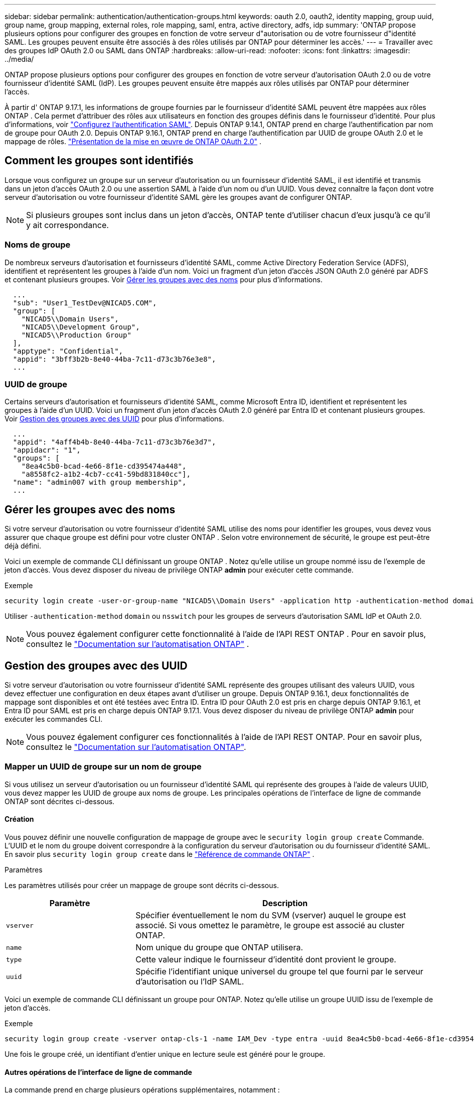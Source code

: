 ---
sidebar: sidebar 
permalink: authentication/authentication-groups.html 
keywords: oauth 2.0, oauth2, identity mapping, group uuid, group name, group mapping, external roles, role mapping, saml, entra, active directory, adfs, idp 
summary: 'ONTAP propose plusieurs options pour configurer des groupes en fonction de votre serveur d"autorisation ou de votre fournisseur d"identité SAML. Les groupes peuvent ensuite être associés à des rôles utilisés par ONTAP pour déterminer les accès.' 
---
= Travailler avec des groupes IdP OAuth 2.0 ou SAML dans ONTAP
:hardbreaks:
:allow-uri-read: 
:nofooter: 
:icons: font
:linkattrs: 
:imagesdir: ../media/


[role="lead"]
ONTAP propose plusieurs options pour configurer des groupes en fonction de votre serveur d'autorisation OAuth 2.0 ou de votre fournisseur d'identité SAML (IdP). Les groupes peuvent ensuite être mappés aux rôles utilisés par ONTAP pour déterminer l'accès.

À partir d' ONTAP 9.17.1, les informations de groupe fournies par le fournisseur d'identité SAML peuvent être mappées aux rôles ONTAP . Cela permet d'attribuer des rôles aux utilisateurs en fonction des groupes définis dans le fournisseur d'identité. Pour plus d'informations, voir link:../system-admin/configure-saml-authentication-task.html["Configurez l'authentification SAML"]. Depuis ONTAP 9.14.1, ONTAP prend en charge l'authentification par nom de groupe pour OAuth 2.0. Depuis ONTAP 9.16.1, ONTAP prend en charge l'authentification par UUID de groupe OAuth 2.0 et le mappage de rôles. link:../authentication/overview-oauth2.html["Présentation de la mise en œuvre de ONTAP OAuth 2.0"] .



== Comment les groupes sont identifiés

Lorsque vous configurez un groupe sur un serveur d'autorisation ou un fournisseur d'identité SAML, il est identifié et transmis dans un jeton d'accès OAuth 2.0 ou une assertion SAML à l'aide d'un nom ou d'un UUID. Vous devez connaître la façon dont votre serveur d'autorisation ou votre fournisseur d'identité SAML gère les groupes avant de configurer ONTAP.


NOTE: Si plusieurs groupes sont inclus dans un jeton d'accès, ONTAP tente d'utiliser chacun d'eux jusqu'à ce qu'il y ait correspondance.



=== Noms de groupe

De nombreux serveurs d'autorisation et fournisseurs d'identité SAML, comme Active Directory Federation Service (ADFS), identifient et représentent les groupes à l'aide d'un nom. Voici un fragment d'un jeton d'accès JSON OAuth 2.0 généré par ADFS et contenant plusieurs groupes. Voir <<Gérer les groupes avec des noms>> pour plus d'informations.

[listing]
----
  ...
  "sub": "User1_TestDev@NICAD5.COM",
  "group": [
    "NICAD5\\Domain Users",
    "NICAD5\\Development Group",
    "NICAD5\\Production Group"
  ],
  "apptype": "Confidential",
  "appid": "3bff3b2b-8e40-44ba-7c11-d73c3b76e3e8",
  ...
----


=== UUID de groupe

Certains serveurs d'autorisation et fournisseurs d'identité SAML, comme Microsoft Entra ID, identifient et représentent les groupes à l'aide d'un UUID. Voici un fragment d'un jeton d'accès OAuth 2.0 généré par Entra ID et contenant plusieurs groupes. Voir <<Gestion des groupes avec des UUID>> pour plus d'informations.

[listing]
----
  ...
  "appid": "4aff4b4b-8e40-44ba-7c11-d73c3b76e3d7",
  "appidacr": "1",
  "groups": [
    "8ea4c5b0-bcad-4e66-8f1e-cd395474a448",
    "a8558fc2-a1b2-4cb7-cc41-59bd831840cc"],
  "name": "admin007 with group membership",
  ...
----


== Gérer les groupes avec des noms

Si votre serveur d'autorisation ou votre fournisseur d'identité SAML utilise des noms pour identifier les groupes, vous devez vous assurer que chaque groupe est défini pour votre cluster ONTAP . Selon votre environnement de sécurité, le groupe est peut-être déjà défini.

Voici un exemple de commande CLI définissant un groupe ONTAP . Notez qu'elle utilise un groupe nommé issu de l'exemple de jeton d'accès. Vous devez disposer du niveau de privilège ONTAP *admin* pour exécuter cette commande.

.Exemple
[listing]
----
security login create -user-or-group-name "NICAD5\\Domain Users" -application http -authentication-method domain -role admin
----
Utiliser  `-authentication-method` `domain` ou  `nsswitch` pour les groupes de serveurs d'autorisation SAML IdP et OAuth 2.0.


NOTE: Vous pouvez également configurer cette fonctionnalité à l'aide de l'API REST ONTAP . Pour en savoir plus, consultez le  https://docs.netapp.com/us-en/ontap-automation/["Documentation sur l'automatisation ONTAP"^] .



== Gestion des groupes avec des UUID

Si votre serveur d'autorisation ou votre fournisseur d'identité SAML représente des groupes utilisant des valeurs UUID, vous devez effectuer une configuration en deux étapes avant d'utiliser un groupe. Depuis ONTAP 9.16.1, deux fonctionnalités de mappage sont disponibles et ont été testées avec Entra ID. Entra ID pour OAuth 2.0 est pris en charge depuis ONTAP 9.16.1, et Entra ID pour SAML est pris en charge depuis ONTAP 9.17.1. Vous devez disposer du niveau de privilège ONTAP *admin* pour exécuter les commandes CLI.


NOTE: Vous pouvez également configurer ces fonctionnalités à l'aide de l'API REST ONTAP. Pour en savoir plus, consultez le https://docs.netapp.com/us-en/ontap-automation/["Documentation sur l'automatisation ONTAP"^].



=== Mapper un UUID de groupe sur un nom de groupe

Si vous utilisez un serveur d'autorisation ou un fournisseur d'identité SAML qui représente des groupes à l'aide de valeurs UUID, vous devez mapper les UUID de groupe aux noms de groupe. Les principales opérations de l'interface de ligne de commande ONTAP sont décrites ci-dessous.



==== Création

Vous pouvez définir une nouvelle configuration de mappage de groupe avec le  `security login group create` Commande. L'UUID et le nom du groupe doivent correspondre à la configuration du serveur d'autorisation ou du fournisseur d'identité SAML. En savoir plus  `security login group create` dans le link:https://docs.netapp.com/us-en/ontap-cli/security-login-group-create.html["Référence de commande ONTAP"^] .

.Paramètres
Les paramètres utilisés pour créer un mappage de groupe sont décrits ci-dessous.

[cols="30,70"]
|===
| Paramètre | Description 


| `vserver` | Spécifier éventuellement le nom du SVM (vserver) auquel le groupe est associé. Si vous omettez le paramètre, le groupe est associé au cluster ONTAP. 


| `name` | Nom unique du groupe que ONTAP utilisera. 


| `type` | Cette valeur indique le fournisseur d'identité dont provient le groupe. 


| `uuid` | Spécifie l'identifiant unique universel du groupe tel que fourni par le serveur d'autorisation ou l'IdP SAML. 
|===
Voici un exemple de commande CLI définissant un groupe pour ONTAP. Notez qu'elle utilise un groupe UUID issu de l'exemple de jeton d'accès.

.Exemple
[listing]
----
security login group create -vserver ontap-cls-1 -name IAM_Dev -type entra -uuid 8ea4c5b0-bcad-4e66-8f1e-cd395474a448
----
Une fois le groupe créé, un identifiant d'entier unique en lecture seule est généré pour le groupe.



==== Autres opérations de l'interface de ligne de commande

La commande prend en charge plusieurs opérations supplémentaires, notamment :

* Afficher
* Modifier
* Supprimer


Vous pouvez utiliser `show` l'option pour récupérer l'ID de groupe unique généré pour un groupe. Pour en savoir plus, `show` consultez le link:https://docs.netapp.com/us-en/ontap-cli/search.html?q=show["Référence de commande ONTAP"^].



=== Mapper un UUID de groupe à un rôle

Si vous utilisez un serveur d'autorisation ou un fournisseur d'identité SAML représentant des groupes à l'aide de valeurs UUID, vous pouvez associer le groupe à un rôle. Pour plus d'informations sur le contrôle d'accès basé sur les rôles dans ONTAP, voir link:../authentication/manage-access-control-roles-concept.html["En savoir plus sur la gestion des rôles de contrôle d'accès ONTAP"]. Les principales opérations de l'interface de ligne de commande ONTAP sont décrites ci-dessous. devez disposer du niveau de privilège ONTAP *admin* pour exécuter les commandes.


NOTE: Vous devez d'abord <<Mapper un UUID de groupe sur un nom de groupe,mapper un UUID de groupe à un nom de groupe>> et récupérez l'identifiant entier unique généré pour le groupe. Cet identifiant est nécessaire pour associer le groupe à un rôle.



==== Création

Vous pouvez définir un nouveau mappage de rôles avec le  `security login group role-mapping create` commande. En savoir plus sur  `security login group role-mapping create` dans le link:https://docs.netapp.com/us-en/ontap-cli/security-login-group-role-mapping-create.html["Référence de commande ONTAP"^] .

.Paramètres
Les paramètres utilisés pour mapper un groupe à un rôle sont décrits ci-dessous.

[cols="30,70"]
|===
| Paramètre | Description 


| `group-id` | Spécifie l'ID unique généré pour le groupe à l'aide de la commande `security login group create`. 


| `role` | Nom du rôle ONTAP auquel le groupe est mappé. 
|===
.Exemple
[listing]
----
security login group role-mapping create -group-id 1 -role admin
----


==== Autres opérations de l'interface de ligne de commande

La commande prend en charge plusieurs opérations supplémentaires, notamment :

* Afficher
* Modifier
* Supprimer


Pour en savoir plus sur les commandes décrites dans cette procédurelink:https://docs.netapp.com/us-en/ontap-cli/["Référence de commande ONTAP"^], reportez-vous à la .

.Informations associées
* link:../authentication/oauth2-external-roles.html["Mappage de rôles externes"]

